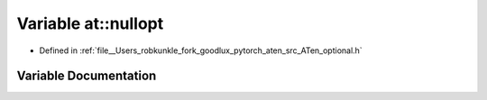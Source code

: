 .. _variable_at__nullopt:

Variable at::nullopt
====================

- Defined in :ref:`file__Users_robkunkle_fork_goodlux_pytorch_aten_src_ATen_optional.h`


Variable Documentation
----------------------


.. doxygenvariable:: at::nullopt
